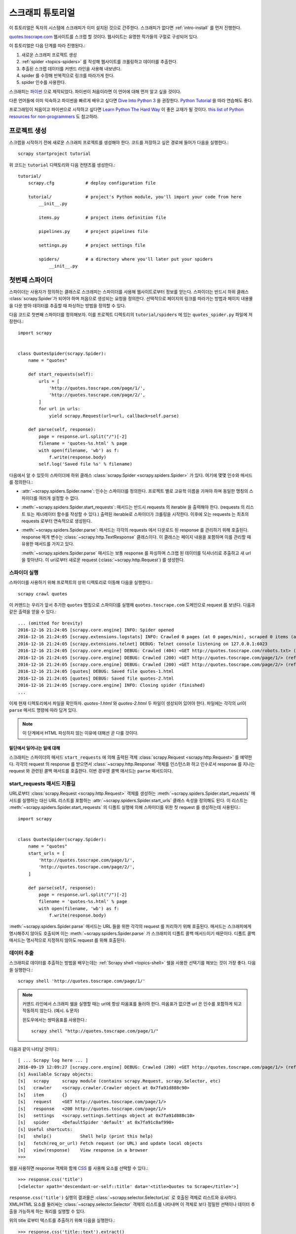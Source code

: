 .. _intro-tutorial:

===============
스크래피 튜토리얼
===============

이 튜토리얼은 독자의 시스템에 스크래피가 이미 설치된 것으로 간주한다.
스크래피가 없다면 :ref:`intro-install` 를 먼저 진행한다.

`quotes.toscrape.com <http://quotes.toscrape.com/>`_ 웹사이트를 스크랩 할 것이다.
웹사이트는 유명한 작가들의 구절로 구성되어 있다.

이 튜토리얼은 다음 단계를 따라 진행된다.:

1. 새로운 스크래피 프로젝트 생성
2. :ref:`spider <topics-spiders>` 를 작성해 웹사이트를 크롤링하고 데이터를 추출한다.
3. 추출된 스크랩 데이터를 커맨드 라인을 사용해 내보낸다.
4. spider 를 수정해 반복적으로 링크를 따라가게 한다.
5. spider 인수를 사용한다.


스크래피는 `파이썬`_ 으로 제작되었다. 파이썬이 처음이라면 이 언어에 대해 먼저 알고 싶을 것이다.

다른 언어들에 이미 익숙하고 파이썬을 빠르게 배우고 싶다면 `Dive Into Python 3`_ 을 권장한다.
`Python Tutorial`_ 을 따라 연습해도 좋다.

프로그래밍이 처음이고 파이썬으로 시작하고 싶다면 `Learn Python The Hard Way`_ 이 좋은 교재가 될 것이다.
`this list of Python resources for non-programmers`_ 도 참고하라.

.. _파이썬: https://www.python.org/
.. _this list of Python resources for non-programmers: https://wiki.python.org/moin/BeginnersGuide/NonProgrammers
.. _Dive Into Python 3: http://www.diveintopython3.net
.. _Python Tutorial: https://docs.python.org/3/tutorial
.. _Learn Python The Hard Way: http://learnpythonthehardway.org/book/


프로젝트 생성
==================

스크랩을 시작하기 전에 새로운 스크래피 프로젝트를 생성해야 한다.
코드를 저장하고 싶은 경로에 들어가 다음을 실행한다.::

    scrapy startproject tutorial

위 코드는 ``tutorial`` 디렉토리와 다음 컨텐츠를 생성한다.::

    tutorial/
        scrapy.cfg            # deploy configuration file

        tutorial/             # project's Python module, you'll import your code from here
            __init__.py

            items.py          # project items definition file

            pipelines.py      # project pipelines file

            settings.py       # project settings file

            spiders/          # a directory where you'll later put your spiders
                __init__.py


첫번째 스파이더
================

스파이더는 사용자가 정의하는 클래스로 스크래피는 스파이더를 사용해 웹사이트로부터 정보를 얻는다.
스파이더는 반드시 하위 클래스 :class:`scrapy.Spider`가 되어야 하며 처음으로 생성되는 요청을 정의한다.
선택적으로 페이지의 링크를 따라가는 방법과 페이지 내용물을 다운 받아 데이터를 추출할 때 파싱하는 방법을 정의할 수 있다.

다음 코드로 첫번째 스파이더를 정의해보자. 이를 프로젝트 디렉토리의 ``tutorial/spiders`` 에 있는 ``quotes_spider.py`` 파일에 저장한다.::

    import scrapy


    class QuotesSpider(scrapy.Spider):
        name = "quotes"

        def start_requests(self):
            urls = [
                'http://quotes.toscrape.com/page/1/',
                'http://quotes.toscrape.com/page/2/',
            ]
            for url in urls:
                yield scrapy.Request(url=url, callback=self.parse)

        def parse(self, response):
            page = response.url.split("/")[-2]
            filename = 'quotes-%s.html' % page
            with open(filename, 'wb') as f:
                f.write(response.body)
            self.log('Saved file %s' % filename)


다음에서 알 수 있듯이 스파이더에 하위 클래스 :class:`scrapy.Spider <scrapy.spiders.Spider>` 가 있다.
여기에 몇몇 인수와 매서드를 정의한다.:

* :attr:`~scrapy.spiders.Spider.name`: 인수는 스파이더를 정의한다.
  프로젝트 별로 고유학 이름을 가져야 하며 동일한 명칭의 스파이더를 여러개 설정할 수 없다.

* :meth:`~scrapy.spiders.Spider.start_requests`: 매서드는
  반드시 requests 의 iterable 을 출력해야 한다.
  (requests 의 리스트 또는 제너레이터 함수를 작성할 수 있다.)
  출력된 iterable로 스파이더가 크롤링을 시작한다.
  이후에 오는 requests 는 최초의 requests 로부터 연속적으로 생성된다.

* :meth:`~scrapy.spiders.Spider.parse`: 매서드는 각각의 requests 에서
  다운로드 된 response 를 관리하기 위해 호출된다. response 매개 변수는 :class:`~scrapy.http.TextResponse` 클래스이다.
  이 클래스는 페이지 내용을 포함하며 이를 관리할 때 유용한 매서드를 가지고 있다.

  :meth:`~scrapy.spiders.Spider.parse` 매서드는 보통 response 를 파싱하며
  스크랩 된 데이터를 딕셔너리로 추출하고 새 url 을 찾아낸다. 이 url로부터 새로운 request (:class:`~scrapy.http.Request`) 를 생성한다.

스파이더 실행
---------------------

스파이더를 사용하기 위해 프로젝트의 상위 디렉토리로 이동해 다음을 실행한다.::

   scrapy crawl quotes

이 커맨드는 우리가 앞서 추가한 ``quotes`` 명칭으로 스파이더를 실행해 ``quotes.toscrape.com`` 도메인으로 request 를 보낸다.
다음과 같은 출력을 얻을 수 있다.::

    ... (omitted for brevity)
    2016-12-16 21:24:05 [scrapy.core.engine] INFO: Spider opened
    2016-12-16 21:24:05 [scrapy.extensions.logstats] INFO: Crawled 0 pages (at 0 pages/min), scraped 0 items (at 0 items/min)
    2016-12-16 21:24:05 [scrapy.extensions.telnet] DEBUG: Telnet console listening on 127.0.0.1:6023
    2016-12-16 21:24:05 [scrapy.core.engine] DEBUG: Crawled (404) <GET http://quotes.toscrape.com/robots.txt> (referer: None)
    2016-12-16 21:24:05 [scrapy.core.engine] DEBUG: Crawled (200) <GET http://quotes.toscrape.com/page/1/> (referer: None)
    2016-12-16 21:24:05 [scrapy.core.engine] DEBUG: Crawled (200) <GET http://quotes.toscrape.com/page/2/> (referer: None)
    2016-12-16 21:24:05 [quotes] DEBUG: Saved file quotes-1.html
    2016-12-16 21:24:05 [quotes] DEBUG: Saved file quotes-2.html
    2016-12-16 21:24:05 [scrapy.core.engine] INFO: Closing spider (finished)
    ...

이제 현재 디렉토리에서 파일을 확인하자. *quotes-1.html* 와 *quotes-2.html* 두 파일이 생성되어 있어야 한다.
파일에는 각각의 url이 ``parse`` 매서드 명령에 따라 담겨 있다.

.. note:: 이 단계에서 HTML 파싱하지 않는 이유에 대해선 곧 다룰 것이다.


밑단에서 일어나는 일에 대해
^^^^^^^^^^^^^^^^^^^^^^^^^^^^^^^^^^

스크래피는 스파이더의 매서드 ``start_requests`` 에 의해 출력된 객체 :class:`scrapy.Request <scrapy.http.Request>` 를 예약한다.
각각의 request 의 response 를 받으면서 :class:`~scrapy.http.Response` 객체를 인스턴스화 하고
인수로서 response 를 지나는 request 와 관련된 콜백 매서드를 호출한다. 이번 경우엔 콜백 매서드는 ``parse`` 매서드이다.


start_requests 매서드 지름길
---------------------------------------
URL로부터 :class:`scrapy.Request <scrapy.http.Request>` 객체를 생성하는 :meth:`~scrapy.spiders.Spider.start_requests`
매서드를 실행하는 대신 URL 리스트를 포함하는 :attr:`~scrapy.spiders.Spider.start_urls` 클래스 속성을 정의해도 된다.
이 리스트는 :meth:`~scrapy.spiders.Spider.start_requests` 의 디폴트 실행에 의해 스파이더를 위한 첫 request 를 생성하는데 사용된다.::

    import scrapy


    class QuotesSpider(scrapy.Spider):
        name = "quotes"
        start_urls = [
            'http://quotes.toscrape.com/page/1/',
            'http://quotes.toscrape.com/page/2/',
        ]

        def parse(self, response):
            page = response.url.split("/")[-2]
            filename = 'quotes-%s.html' % page
            with open(filename, 'wb') as f:
                f.write(response.body)

:meth:`~scrapy.spiders.Spider.parse` 매서드는 URL 들을 위한 각각의 request 를 처리하기 위해 호출된다.
매서드는 스크래피에게 명시해주지 않아도 호출되며 이는 :meth:`~scrapy.spiders.Spider.parse` 가 스크래피의 디폴트 콜백 매서드이기 때문이다.
디폴트 콜백 매서드는 명시적으로 지정하지 않아도 request 를 위해 호출된다.

데이터 추출
---------------

스크래피로 데이터를 추출하는 방법을 배우는데는 :ref:`Scrapy shell <topics-shell>` 쉘을 사용한 선택기를 해보는 것이 가장 좋다.
다음을 실행한다.::

    scrapy shell 'http://quotes.toscrape.com/page/1/'

.. note::

   커맨드 라인에서 스크래피 쉘을 실행할 때는 url에 항상 따옴표를 둘러야 한다.
   따옴표가 없으면 url 은 인수를 포함하게 되고 작동하지 않는다. (예시. ``&`` 문자)

   윈도우에서는 쌍따옴표를 사용한다.::

       scrapy shell "http://quotes.toscrape.com/page/1/"

다음과 같이 나타날 것이다.::

    [ ... Scrapy log here ... ]
    2016-09-19 12:09:27 [scrapy.core.engine] DEBUG: Crawled (200) <GET http://quotes.toscrape.com/page/1/> (referer: None)
    [s] Available Scrapy objects:
    [s]   scrapy     scrapy module (contains scrapy.Request, scrapy.Selector, etc)
    [s]   crawler    <scrapy.crawler.Crawler object at 0x7fa91d888c90>
    [s]   item       {}
    [s]   request    <GET http://quotes.toscrape.com/page/1/>
    [s]   response   <200 http://quotes.toscrape.com/page/1/>
    [s]   settings   <scrapy.settings.Settings object at 0x7fa91d888c10>
    [s]   spider     <DefaultSpider 'default' at 0x7fa91c8af990>
    [s] Useful shortcuts:
    [s]   shelp()           Shell help (print this help)
    [s]   fetch(req_or_url) Fetch request (or URL) and update local objects
    [s]   view(response)    View response in a browser
    >>>

셀을 사용하면 response 객체와 함께 `CSS`_ 를 사용해 요소를 선택할 수 있다.::

    >>> response.css('title')
    [<Selector xpath='descendant-or-self::title' data='<title>Quotes to Scrape</title>'>]

``response.css('title')`` 실행의 결과물은 :class:`~scrapy.selector.SelectorList` 로 호출된 객체로 리스트와 유사하다.
XML/HTML 요소를 둘러싸는 :class:`~scrapy.selector.Selector` 객체의 리스트를 나타내며
이 객체로 보다 정밀한 선택이나 데이터 추출을 가능하게 하는 쿼리를 실행할 수 있다.

위의 title 로부터 텍스트를 추출하기 위해 다음을 실행한다.::

    >>> response.css('title::text').extract()
    ['Quotes to Scrape']

여기서 알아야 할 것은 두가지이다. 먼저 CSS 쿼리에 ``::text`` 를 추가했으며
이는 ``<title>`` 요소로부터 텍스트 요소만 선택함을 의미한다.
``::text`` 를 명시하지 않으면 title 요소 전체를 가져와 태그까지 포함하게 된다.::

    >>> response.css('title').extract()
    ['<title>Quotes to Scrape</title>']

다음은 ``.extract()`` 를 호출한 결과물이 리스트라는 것이다.
이는 우리가 :class:`~scrapy.selector.SelectorList` 의 인스턴스를 사용하기 때문이다.
이번 예시에서처럼 첫번째 결과물 만을 원한다면 다음을 실행한다.::

    >>> response.css('title::text').extract_first()
    'Quotes to Scrape'

다음 코드로 대체할 수 있다.::

    >>> response.css('title::text')[0].extract()
    'Quotes to Scrape'

그러나 ``.extract_first()`` 의 사용은 ``IndexError`` 를 피할 수 있다.
selection 에 맞는 요소를 찾지 못하면 ``None`` 을 출력하게 된다.

여기서 알아야 할 것이 있다. 대부분의 스크래피 코드에서 페이지에서 찾을 수 없는 것들로 인한 오류를 피하고
몇몇 요소를 페이지에서 찾지 못하더라도 최소한의 데이터는 얻고 싶을 것이다.

:meth:`~scrapy.selector.Selector.extract`, :meth:`~scrapy.selector.SelectorList.extract_first`
매서드에 더해 :meth:`~scrapy.selector.Selector.re` 매서드로 정규 표현식을 사용한 추출을 할 수 있다.::

    >>> response.css('title::text').re(r'Quotes.*')
    ['Quotes to Scrape']
    >>> response.css('title::text').re(r'Q\w+')
    ['Quotes']
    >>> response.css('title::text').re(r'(\w+) to (\w+)')
    ['Quotes', 'Scrape']

``view(response)`` 를 사용해 웹 브라우저의 쉘로부터 response 페이지를 열면
적절한 CSS selector 를 찾는데 도움이 될 것이다. 브라우저 개발자 툴이나 Firebug 와 같은 확장을 사용해도 된다.
(:ref:`topics-firebug` 와 :ref:`topics-firefox` 를 보자.)

`Selector Gadget`_ 은 시각적으로 선택된 요소들의 CSS selector 를 빠르게 찾기 위한 좋은 도구가 될 것이다.
많은 브라우저에서 작동한다.

.. _regular expressions: https://docs.python.org/3/library/re.html
.. _Selector Gadget: http://selectorgadget.com/


XPath: 간략한 소개
^^^^^^^^^^^^^^^^^^^^

`CSS`_ 에 추가로 스크래피 selector 는 `XPath`_ 표현식을 지원한다.::

    >>> response.xpath('//title')
    [<Selector xpath='//title' data='<title>Quotes to Scrape</title>'>]
    >>> response.xpath('//title/text()').extract_first()
    'Quotes to Scrape'

XPath 표현식은 아주 강력하고 스크래피 selector 의 기초가 된다.
사실 CSS selector 는 밑단에서 XPath 로 변환된다.
쉘 내부의 selector 객체의 텍스트 표현을 자세히 보면 이를 알 수 있다.

CSS selector 만큼 많이 쓰이진 않지만 XPath 표현식은 구조를 탐색할 뿐 아니라
내용까지 보기 때문에 보다 강력한 성능을 제공한다.
XPath 를 사용하면 *"Next Page" 를 포함하는 링크* 와 같은 것들을 선택할 수 있다.
이러한 기능들로 XPath 가 스크래피 작업에 적합해 진다.
이미 CSS selector 에 대해 알고 있더라도 XPath 를 공부하는 것을 권장한다.
스크래피가 더 간편해질 것이다.

이 문서에서 XPath 에 대해 자세히 다루진 않지만 :ref:`using XPath with Scrapy Selectors here <topics-selectors>`
에서 더 많은 정보를 얻을 수 있다. XPath 에 대해 배우고 싶다면 `this tutorial to learn XPath through examples <http://zvon.org/comp/r/tut-XPath_1.html>`_  과
`this tutorial to learn "how to think in XPath" <http://plasmasturm.org/log/xpath101/>`_ 를 보자.

.. _XPath: https://www.w3.org/TR/xpath
.. _CSS: https://www.w3.org/TR/selectors

인용구와 작가 추출
^^^^^^^^^^^^^^^^^^^^^^^^^^^^^

이제 selection 과 추출에 대해 조금 알게 되었다. 웹 페이지로부터 인용구를 추출하는 코드를 작성해 스파이더를 완성해 보자.

http://quotes.toscrape.com 의 인용구는 각각 다음과 같은 HTML 요소로 나타난다.:

.. code-block:: html

    <div class="quote">
        <span class="text">“The world as we have created it is a process of our
        thinking. It cannot be changed without changing our thinking.”</span>
        <span>
            by <small class="author">Albert Einstein</small>
            <a href="/author/Albert-Einstein">(about)</a>
        </span>
        <div class="tags">
            Tags:
            <a class="tag" href="/tag/change/page/1/">change</a>
            <a class="tag" href="/tag/deep-thoughts/page/1/">deep-thoughts</a>
            <a class="tag" href="/tag/thinking/page/1/">thinking</a>
            <a class="tag" href="/tag/world/page/1/">world</a>
        </div>
    </div>

스크래피 쉘을 열고 원하는 데이터를 추출하는 방법을 알아보자.::

    $ scrapy shell 'http://quotes.toscrape.com'

인용구 HTML 요소의 selector 리스트를 다음과 같이 얻는다.::

    >>> response.css("div.quote")

위의 쿼리로부터 출력된 각각의 selector 의 하위 요소에서 다음 쿼리를 실행할 수 있다.
첫번째 selector 를 변수에 할당해 특정 인용구에 CSS selector 를 바로 실행할 수 있게 하자.::

    >>> quote = response.css("div.quote")[0]

방금 생성된 ``quote`` 객체를 사용해 인용구로부터 ``title``, ``author``, ``tags`` 를 추출해 보자.::

    >>> title = quote.css("span.text::text").extract_first()
    >>> title
    '“The world as we have created it is a process of our thinking. It cannot be changed without changing our thinking.”'
    >>> author = quote.css("small.author::text").extract_first()
    >>> author
    'Albert Einstein'

tags 가 문자열 리스트이기 때문에 ``.extract()`` 매서드를 사용해 모두 얻을 수 있다.::

    >>> tags = quote.css("div.tags a.tag::text").extract()
    >>> tags
    ['change', 'deep-thoughts', 'thinking', 'world']

각각의 인용구를 추출하는 법을 알았으면 이제 모든 인용구에서 이를 반복하고 파이썬 딕셔너리로 넣어보자.::

    >>> for quote in response.css("div.quote"):
    ...     text = quote.css("span.text::text").extract_first()
    ...     author = quote.css("small.author::text").extract_first()
    ...     tags = quote.css("div.tags a.tag::text").extract()
    ...     print(dict(text=text, author=author, tags=tags))
    {'tags': ['change', 'deep-thoughts', 'thinking', 'world'], 'author': 'Albert Einstein', 'text': '“The world as we have created it is a process of our thinking. It cannot be changed without changing our thinking.”'}
    {'tags': ['abilities', 'choices'], 'author': 'J.K. Rowling', 'text': '“It is our choices, Harry, that show what we truly are, far more than our abilities.”'}
        ... a few more of these, omitted for brevity
    >>>

스파이더에서 데이터 추출
-----------------------------

다시 스파이더로 돌아가 보자. 지금까지는 특정 데이터를 추출하진 않고 전체 HTML 페이지를 로컬 파일에 저장했다.
위의 추출 로직을 통합해 스파이더에 넣어보자.

스크래피 스파이더는 보통 페이지로부터 추출된 데이터를 담고 있는 다수의 딕셔너리를 생성한다.
이를 위해 콜백에서 ``yield`` 파이썬 키워드를 사용한다. 다음과 코드와 같다.::

    import scrapy


    class QuotesSpider(scrapy.Spider):
        name = "quotes"
        start_urls = [
            'http://quotes.toscrape.com/page/1/',
            'http://quotes.toscrape.com/page/2/',
        ]

        def parse(self, response):
            for quote in response.css('div.quote'):
                yield {
                    'text': quote.css('span.text::text').extract_first(),
                    'author': quote.css('small.author::text').extract_first(),
                    'tags': quote.css('div.tags a.tag::text').extract(),
                }

이 스파이더를 실행하면 추출된 데이터와 로그를 출력한다.::

    2016-09-19 18:57:19 [scrapy.core.scraper] DEBUG: Scraped from <200 http://quotes.toscrape.com/page/1/>
    {'tags': ['life', 'love'], 'author': 'André Gide', 'text': '“It is better to be hated for what you are than to be loved for what you are not.”'}
    2016-09-19 18:57:19 [scrapy.core.scraper] DEBUG: Scraped from <200 http://quotes.toscrape.com/page/1/>
    {'tags': ['edison', 'failure', 'inspirational', 'paraphrased'], 'author': 'Thomas A. Edison', 'text': "“I have not failed. I've just found 10,000 ways that won't work.”"}


.. _storing-data:

스크랩 된 데이터 저장
========================

스크랩 된 데이터를 저장하는 가장 간단한 방법은 :ref:`Feed exports <topics-feed-exports>` 를 사용하는 것이다.
다음 커맨드를 실행한다.::

    scrapy crawl quotes -o quotes.json

위 커맨드는 스크랩된 항목을 모두 `JSON`_ 에 넣은 ``quotes.json`` 파일을 생성한다.

역사적인 이유에서 스크래피는 내용을 덮어쓰지 않고 주어진 파일에 내용을 추가한다.
이로 인해 파일을 제거하지 않고 위 커맨드를 두번 실행하면 손상된 JSON 파일이 된다.

`JSON Lines`_ 과 같은 다른 형식을 사용할 수도 있다.::

    scrapy crawl quotes -o quotes.jl

`JSON Lines`_ 형식은 새로운 기록을 추가할 수 있다는 점에서 유용하다.
앞서 다룬 JSON 과 같은 문제를 겪지 않아도 된다.
각각의 기록은 다른 라인에 기록되기 때문에 대용량 파일을 모두 메모리에 넣지 않아도 작업할 수 있다.
이를 위한 툴 `JQ`_ 를 사용하면 된다.

이번 튜토리얼과 같이 작은 프로젝트에서는 필요하지 않지만
보다 복잡한 작업에서 스크랩한 항목을 사용하고 싶다면 :ref:`Item Pipeline <topics-item-pipeline>` 를 작성하면 된다.
Item Pipeline 을 위한 자리표시자 파일은 프로젝트를 생성할 때 ``tutorial/pipelines.py`` 에 설정되어 있다.
스크랩된 항목들을 저장만 하고 싶다면 item pipeline 을 사용하지 않아도 된다.

.. _JSON Lines: http://jsonlines.org
.. _JQ: https://stedolan.github.io/jq


링크 따라가기
===============

http://quotes.toscrape.com 의 두 페이지로부터 스크랩하는 대신 모든 페이지로부터 인용구를 얻고 싶다고 헤보자.

페이지로부터 데이터를 추출하는 방법은 알고 있다. 이제 페이지들로부터 링크를 따라가는 방법을 알아보자.

먼저 따라가고자 하는 페이지 링크를 추출해 보자. 앞서 살펴본 페이지에서 다음 페이지로 가는 링크를 볼 수 있다.
다음 마크업을 보자.:

.. code-block:: html

    <ul class="pager">
        <li class="next">
            <a href="/page/2/">Next <span aria-hidden="true">&rarr;</span></a>
        </li>
    </ul>

쉘에서 링크를 추출해보자.::

    >>> response.css('li.next a').extract_first()
    '<a href="/page/2/">Next <span aria-hidden="true">→</span></a>'

앵커 요소를 얻었지만 ``href`` 인수가 필요하다. 이를 위해 스크래피는 CSS 확장을 지원한다.
다음과 같이 인수 컨텐츠를 선택할 수 있다.::

    >>> response.css('li.next a::attr(href)').extract_first()
    '/page/2/'

아래 코드는 다음 페이지를 반복적으로 따라가도록 수정된 스파이더이다. 스파이더를 사용해 데이터를 추출한다.::

    import scrapy


    class QuotesSpider(scrapy.Spider):
        name = "quotes"
        start_urls = [
            'http://quotes.toscrape.com/page/1/',
        ]

        def parse(self, response):
            for quote in response.css('div.quote'):
                yield {
                    'text': quote.css('span.text::text').extract_first(),
                    'author': quote.css('small.author::text').extract_first(),
                    'tags': quote.css('div.tags a.tag::text').extract(),
                }

            next_page = response.css('li.next a::attr(href)').extract_first()
            if next_page is not None:
                next_page = response.urljoin(next_page)
                yield scrapy.Request(next_page, callback=self.parse)


데이터를 추출하면 ``parse()`` 매서드는 다음 페이지로의 링크를 보고 :meth:`~scrapy.http.Response.urljoin`
매서드를 사용해 완전한 절대 URL 을 빌드한다. (추출된 데이터에서는 상대 링크이다.)
절대 URL 로 다음 페이지로의 request 를 생성하고 이를 콜백으로 등록해 다음 페이지에서의 데이터 추출을 관리한다.
이 과정을 반복해 모든 페이지의 크롤링이 진행된다.

여기서 알아야 할 것은 스크래피가 링크를 따라가는 메카니즘이다.
콜백 매서드에서 request 를 생성하면 스크래피는 이를 보내도록 예약하고
request 가 끝났을 때 실행될 콜백 매서드를 등록한다.

이 방법으로 지정한 규칙대로 링크를 따라가는 복잡한 크롤러를 만들어
방문한 페이지에 따라 다양한 종류의 데이터를 추출할 수 있다.

이번 예시에서 다음 페이지를 찾을 수 없을 때까지 다음 페이지를 따라가는 루프를 만들었다.
페이지 번호가 있는 블로그, 포럼 등의 사이트를 크롤링하는데 유용하다.


.. _response-follow-example:

request 생성 지름길
--------------------------------

request 객체를 생성하는 쉬운 방법으로 :meth:`response.follow <scrapy.http.TextResponse.follow>` 를 사용한다.::

    import scrapy


    class QuotesSpider(scrapy.Spider):
        name = "quotes"
        start_urls = [
            'http://quotes.toscrape.com/page/1/',
        ]

        def parse(self, response):
            for quote in response.css('div.quote'):
                yield {
                    'text': quote.css('span.text::text').extract_first(),
                    'author': quote.css('span small::text').extract_first(),
                    'tags': quote.css('div.tags a.tag::text').extract(),
                }

            next_page = response.css('li.next a::attr(href)').extract_first()
            if next_page is not None:
                yield response.follow(next_page, callback=self.parse)

scrapy.Request 와 달리 ``response.follow`` 는 상대 URL 을 바로 지원한다. (urljoin 을 호출하지 않아도 된다.)
``response.follow`` 는 request 인스턴스만 출력함을 알아두자. 이 request 를 생성해 주어야 한다.

또한 문자열 대신 ``response.follow`` 로 selector 를 보낼 수 있다. 이 selector 는 중요한 인수를 추출해야 한다.::

    for href in response.css('li.next a::attr(href)'):
        yield response.follow(href, callback=self.parse)

``<a>`` 요소로의 지름길이 있다. ``response.follow`` 는 href 의 인수를 자동으로 사용한다.
코드는 다음과 같이 간결해진다.::

    for a in response.css('li.next a'):
        yield response.follow(a, callback=self.parse)

.. note::

    ``response.follow(response.css('li.next a'))`` is not valid because
    ``response.css`` returns a list-like object with selectors for all results,
    not a single selector. A ``for`` loop like in the example above, or
    ``response.follow(response.css('li.next a')[0])`` is fine.

추가 예시와 패턴
--------------------------

다음 스파이더는 콜백을 작성하고 링크를 따라간다. 이번엔 작가 정보를 스크랩 해보자.::

    import scrapy


    class AuthorSpider(scrapy.Spider):
        name = 'author'

        start_urls = ['http://quotes.toscrape.com/']

        def parse(self, response):
            # follow links to author pages
            for href in response.css('.author + a::attr(href)'):
                yield response.follow(href, self.parse_author)

            # follow pagination links
            for href in response.css('li.next a::attr(href)'):
                yield response.follow(href, self.parse)

        def parse_author(self, response):
            def extract_with_css(query):
                return response.css(query).extract_first().strip()

            yield {
                'name': extract_with_css('h3.author-title::text'),
                'birthdate': extract_with_css('.author-born-date::text'),
                'bio': extract_with_css('.author-description::text'),
            }

이 스파이더는 메인 페이지에서 시작해 작가 페이지로의 모든 링크를 따라간다.
이 과정에서 매번 ``parse_author`` 콜백을 호출하고 앞서 본 것과 같이 페이지 번호 링크와 ``parse`` 콜백도 호출한다.

여기서 우리는 콜백을 위치 인수로서 ``response.follow`` 로 보내 코드를 간결하게 했다.
이 방법은 ``scrapy.Request`` 에서도 사용할 수 있다.

``parse_author`` 콜백은 도우미 기능을 정의해 CSS 쿼리로부터 데이터를 추출하고 정리한다.
추출된 작가 데이터로 파이썬 딕셔너리를 작성한다.

이 스파이더의 흥미로운 점은 동일한 작가의 인용구가 여러개 있다고 해도 작가 페이지를 여러번 방문하지 않는다는 것이다.
디폴트에 의해 스크래피는 이미 방문했던 url 로의 request 를 걸러낸다. 이는 프로그램 실수로 인한 서버 과부하를 막기 위함이다.
이 기능은 :setting:`DUPEFILTER_CLASS` 에서 설정할 수 있다..

이제 스크래피로 링크를 따라가고 콜백을 사용하는 매카니즘을 이해했을 것이다.

아직 링크를 따라가는 메카니즘에 도움이 되는 스파이더 예시가 남아 있다.
:class:`~scrapy.spiders.CrawlSpider` 클래스에서 소형 규칙 엔진을 실행하는 포괄 스파이더를 알아 보자.
이 소형 규칙 엔진을 사용하면 스파이더의 최상위에서 크롤러를 작성할 수 있다.

또한 일반적인 패턴은 :ref:`trick to pass additional data to the callbacks <topics-request-response-ref-request-callback-arguments>`
를 사용해 하나 이상의 페이지로부터 얻은 데이터를 하나의 항목으로 생성한다.


스파이더 인수 사용
======================

항목을 실행할 때 ``-a`` 옵션을 사용해 스파이더에 커맨드 라인 인수를 줄 수 있다.::

    scrapy crawl quotes -o quotes-humor.json -a tag=humor

이 인수들은 스파이더의 ``__init__`` 매서드로 보내져 디폴트에 의해 스파이더 인수가 된다.

이번 예시에서 ``tag`` 인수에 부여된 값들은 ``self.tag`` 를 통해 사용 가능해 진다.
이 기능을 사용해 스파이더가 인수에 기반해 URL 을 빌드하고 특정 태그를 포함하는 인용구만 가져오게 할 수 있다.::

    import scrapy


    class QuotesSpider(scrapy.Spider):
        name = "quotes"

        def start_requests(self):
            url = 'http://quotes.toscrape.com/'
            tag = getattr(self, 'tag', None)
            if tag is not None:
                url = url + 'tag/' + tag
            yield scrapy.Request(url, self.parse)

        def parse(self, response):
            for quote in response.css('div.quote'):
                yield {
                    'text': quote.css('span.text::text').extract_first(),
                    'author': quote.css('small.author::text').extract_first(),
                }

            next_page = response.css('li.next a::attr(href)').extract_first()
            if next_page is not None:
                yield response.follow(next_page, self.parse)


스파이더에 ``tag=humor`` 인수를 보내면 ``humor`` 태그의 URL 만 방문함을 알 수 있다.
``http://quotes.toscrape.com/tag/humor`` 와 같은 URL 만 따르게 된다..

:ref:`learn more about handling spider arguments here <spiderargs>`.

다음 단계
==========

이 튜토리얼은 스크래피의 기초만 다루었고 이 외에도 많은 기능들이 있다.
:ref:`intro-overview` 챕터의 :ref:`topics-whatelse` 섹션에서 중요한 기능들에 대한 간략한 개요를 볼 수 있다.

커맨드 라인 툴, 스파이더, selector나 스크랩 데이터 모델링과 같이 튜토리얼에서 다루지 않은 것들에 대해 알고 싶다면 :ref:`section-basics` 를 보자.
예시 프로젝트로 배우는 것을 선호한다면 ref:`intro-examples` 섹션을 보자.

.. _JSON: https://en.wikipedia.org/wiki/JSON
.. _dirbot: https://github.com/scrapy/dirbot
